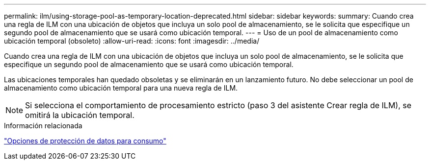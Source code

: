 ---
permalink: ilm/using-storage-pool-as-temporary-location-deprecated.html 
sidebar: sidebar 
keywords:  
summary: Cuando crea una regla de ILM con una ubicación de objetos que incluya un solo pool de almacenamiento, se le solicita que especifique un segundo pool de almacenamiento que se usará como ubicación temporal. 
---
= Uso de un pool de almacenamiento como ubicación temporal (obsoleto)
:allow-uri-read: 
:icons: font
:imagesdir: ../media/


[role="lead"]
Cuando crea una regla de ILM con una ubicación de objetos que incluya un solo pool de almacenamiento, se le solicita que especifique un segundo pool de almacenamiento que se usará como ubicación temporal.

Las ubicaciones temporales han quedado obsoletas y se eliminarán en un lanzamiento futuro. No debe seleccionar un pool de almacenamiento como ubicación temporal para una nueva regla de ILM.


NOTE: Si selecciona el comportamiento de procesamiento estricto (paso 3 del asistente Crear regla de ILM), se omitirá la ubicación temporal.

.Información relacionada
link:data-protection-options-for-ingest.html["Opciones de protección de datos para consumo"]
